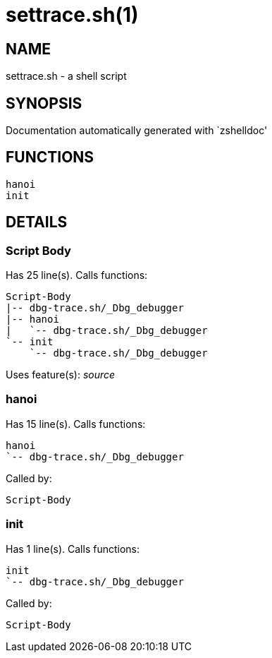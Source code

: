settrace.sh(1)
==============
:compat-mode!:

NAME
----
settrace.sh - a shell script

SYNOPSIS
--------
Documentation automatically generated with `zshelldoc'

FUNCTIONS
---------

 hanoi
 init

DETAILS
-------

Script Body
~~~~~~~~~~~

Has 25 line(s). Calls functions:

 Script-Body
 |-- dbg-trace.sh/_Dbg_debugger
 |-- hanoi
 |   `-- dbg-trace.sh/_Dbg_debugger
 `-- init
     `-- dbg-trace.sh/_Dbg_debugger

Uses feature(s): _source_

hanoi
~~~~~

Has 15 line(s). Calls functions:

 hanoi
 `-- dbg-trace.sh/_Dbg_debugger

Called by:

 Script-Body

init
~~~~

Has 1 line(s). Calls functions:

 init
 `-- dbg-trace.sh/_Dbg_debugger

Called by:

 Script-Body

